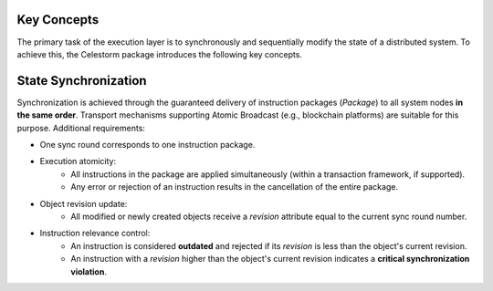Key Concepts
============

The primary task of the execution layer is to synchronously and sequentially
modify the state of a distributed system. To achieve this, the Celestorm package
introduces the following key concepts.

.. glossary::

   Object Identifier (OID)
      A unique identifier assigned to each object in the distributed system.

   Sync Round
      State changes in the system occur discretely, in rounds. Each round has
      a unique number. Round numbers form a strictly increasing sequence of
      positive integers with a nondeterministic step.

   Object Revision
      A service attribute of an object that records the sync round number in
      which the object was last modified.

   State-Changing Instructions
      An entity defining the conditions and method for modifying an object.
      It contains mandatory attributes:

      * `oid` — the identifier of the target object.
      * `revision` — the expected revision number of the object. A value of 0
        is used when creating a new object.

   Instruction Package
      An atomic group of instructions executed within a single sync round.
      The rejection of any single instruction or the occurrence of a non-critical
      error results in the rollback of the entire package.

   Atomic Broadcast
      A mechanism ensuring the delivery of packages to all nodes in the same order.


State Synchronization
=====================

Synchronization is achieved through the guaranteed delivery of instruction
packages (`Package`) to all system nodes **in the same order**. Transport
mechanisms supporting Atomic Broadcast (e.g., blockchain platforms) are suitable
for this purpose. Additional requirements:

* One sync round corresponds to one instruction package.
* Execution atomicity:
    * All instructions in the package are applied simultaneously (within a
      transaction framework, if supported).
    * Any error or rejection of an instruction results in the cancellation of
      the entire package.
* Object revision update:
    * All modified or newly created objects receive a `revision` attribute equal
      to the current sync round number.
* Instruction relevance control:
    * An instruction is considered **outdated** and rejected if its `revision`
      is less than the object's current revision.
    * An instruction with a `revision` higher than the object's current revision
      indicates a **critical synchronization violation**.